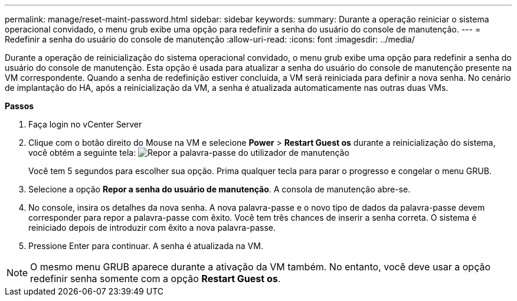 ---
permalink: manage/reset-maint-password.html 
sidebar: sidebar 
keywords:  
summary: Durante a operação reiniciar o sistema operacional convidado, o menu grub exibe uma opção para redefinir a senha do usuário do console de manutenção. 
---
= Redefinir a senha do usuário do console de manutenção
:allow-uri-read: 
:icons: font
:imagesdir: ../media/


[role="lead"]
Durante a operação de reinicialização do sistema operacional convidado, o menu grub exibe uma opção para redefinir a senha do usuário do console de manutenção. Esta opção é usada para atualizar a senha do usuário do console de manutenção presente na VM correspondente. Quando a senha de redefinição estiver concluída, a VM será reiniciada para definir a nova senha. No cenário de implantação do HA, após a reinicialização da VM, a senha é atualizada automaticamente nas outras duas VMs.

*Passos*

. Faça login no vCenter Server
. Clique com o botão direito do Mouse na VM e selecione *Power* > *Restart Guest os* durante a reinicialização do sistema, você obtém a seguinte tela: image:../media/maint-console-password.png["Repor a palavra-passe do utilizador de manutenção"]
+
Você tem 5 segundos para escolher sua opção. Prima qualquer tecla para parar o progresso e congelar o menu GRUB.

. Selecione a opção *Repor a senha do usuário de manutenção*. A consola de manutenção abre-se.
. No console, insira os detalhes da nova senha. A nova palavra-passe e o novo tipo de dados da palavra-passe devem corresponder para repor a palavra-passe com êxito. Você tem três chances de inserir a senha correta. O sistema é reiniciado depois de introduzir com êxito a nova palavra-passe.
. Pressione Enter para continuar. A senha é atualizada na VM.



NOTE: O mesmo menu GRUB aparece durante a ativação da VM também. No entanto, você deve usar a opção redefinir senha somente com a opção *Restart Guest os*.
